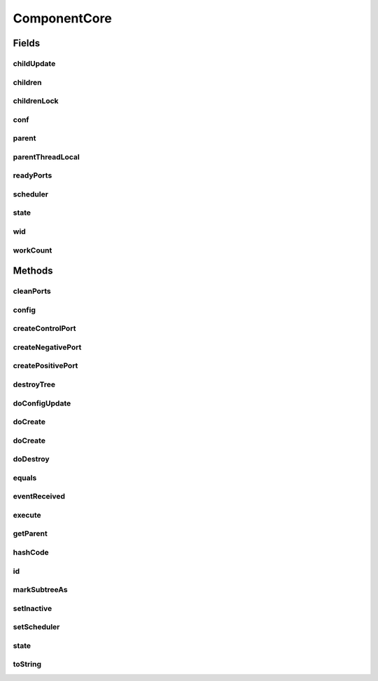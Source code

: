 .. java:import:: java.util LinkedList

.. java:import:: java.util List

.. java:import:: java.util UUID

.. java:import:: java.util.concurrent.atomic AtomicInteger

.. java:import:: java.util.concurrent.locks ReentrantReadWriteLock

.. java:import:: se.sics.kompics.config Config

.. java:import:: se.sics.kompics.config ConfigUpdate

ComponentCore
=============

.. java:package:: se.sics.kompics
   :noindex:

.. java:type:: public abstract class ComponentCore implements Component

   The \ ``ComponentCore``\  class.

   :author: Cosmin Arad <cosmin@sics.se>, Jim Dowling <jdowling@sics.se>, Lars Kroll <lkroll@kth.se>

Fields
------
childUpdate
^^^^^^^^^^^

.. java:field:: public static ThreadLocal<ConfigUpdate> childUpdate
   :outertype: ComponentCore

children
^^^^^^^^

.. java:field:: protected List<ComponentCore> children
   :outertype: ComponentCore

childrenLock
^^^^^^^^^^^^

.. java:field:: protected final ReentrantReadWriteLock childrenLock
   :outertype: ComponentCore

conf
^^^^

.. java:field:: protected Config conf
   :outertype: ComponentCore

parent
^^^^^^

.. java:field:: protected ComponentCore parent
   :outertype: ComponentCore

parentThreadLocal
^^^^^^^^^^^^^^^^^

.. java:field:: public static ThreadLocal<ComponentCore> parentThreadLocal
   :outertype: ComponentCore

readyPorts
^^^^^^^^^^

.. java:field:: protected SpinlockQueue<PortCore<?>> readyPorts
   :outertype: ComponentCore

scheduler
^^^^^^^^^

.. java:field:: protected Scheduler scheduler
   :outertype: ComponentCore

state
^^^^^

.. java:field:: protected volatile Component.State state
   :outertype: ComponentCore

wid
^^^

.. java:field:: protected int wid
   :outertype: ComponentCore

workCount
^^^^^^^^^

.. java:field:: public AtomicInteger workCount
   :outertype: ComponentCore

Methods
-------
cleanPorts
^^^^^^^^^^

.. java:method:: protected abstract void cleanPorts()
   :outertype: ComponentCore

config
^^^^^^

.. java:method:: public Config config()
   :outertype: ComponentCore

createControlPort
^^^^^^^^^^^^^^^^^

.. java:method:: public abstract Negative<ControlPort> createControlPort()
   :outertype: ComponentCore

createNegativePort
^^^^^^^^^^^^^^^^^^

.. java:method:: public abstract <P extends PortType> Negative<P> createNegativePort(Class<P> portType)
   :outertype: ComponentCore

createPositivePort
^^^^^^^^^^^^^^^^^^

.. java:method:: public abstract <P extends PortType> Positive<P> createPositivePort(Class<P> portType)
   :outertype: ComponentCore

destroyTree
^^^^^^^^^^^

.. java:method::  void destroyTree(ComponentCore child)
   :outertype: ComponentCore

doConfigUpdate
^^^^^^^^^^^^^^

.. java:method:: abstract void doConfigUpdate(ConfigUpdate update)
   :outertype: ComponentCore

doCreate
^^^^^^^^

.. java:method:: public abstract <T extends ComponentDefinition> Component doCreate(Class<T> definition, Init<T> initEvent)
   :outertype: ComponentCore

doCreate
^^^^^^^^

.. java:method:: public abstract <T extends ComponentDefinition> Component doCreate(Class<T> definition, Init<T> initEvent, ConfigUpdate update)
   :outertype: ComponentCore

doDestroy
^^^^^^^^^

.. java:method::  void doDestroy(Component component)
   :outertype: ComponentCore

equals
^^^^^^

.. java:method:: @Override public boolean equals(Object obj)
   :outertype: ComponentCore

eventReceived
^^^^^^^^^^^^^

.. java:method:: public void eventReceived(PortCore<?> port, KompicsEvent event, int wid)
   :outertype: ComponentCore

execute
^^^^^^^

.. java:method:: public abstract void execute(int wid)
   :outertype: ComponentCore

getParent
^^^^^^^^^

.. java:method:: public ComponentCore getParent()
   :outertype: ComponentCore

hashCode
^^^^^^^^

.. java:method:: @Override public int hashCode()
   :outertype: ComponentCore

id
^^

.. java:method:: @Override public UUID id()
   :outertype: ComponentCore

markSubtreeAs
^^^^^^^^^^^^^

.. java:method::  void markSubtreeAs(State s)
   :outertype: ComponentCore

setInactive
^^^^^^^^^^^

.. java:method:: abstract void setInactive(Component child)
   :outertype: ComponentCore

setScheduler
^^^^^^^^^^^^

.. java:method:: public void setScheduler(Scheduler scheduler)
   :outertype: ComponentCore

   Sets the scheduler.

   :param scheduler: the new scheduler

state
^^^^^

.. java:method:: @Override public Component.State state()
   :outertype: ComponentCore

toString
^^^^^^^^

.. java:method:: @Override public String toString()
   :outertype: ComponentCore

